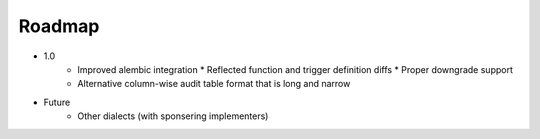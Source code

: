Roadmap
-------

* 1.0
	* Improved alembic integration
	  * Reflected function and trigger definition diffs
	  * Proper downgrade support
	* Alternative column-wise audit table format that is long and narrow

* Future
	* Other dialects (with sponsering implementers)
